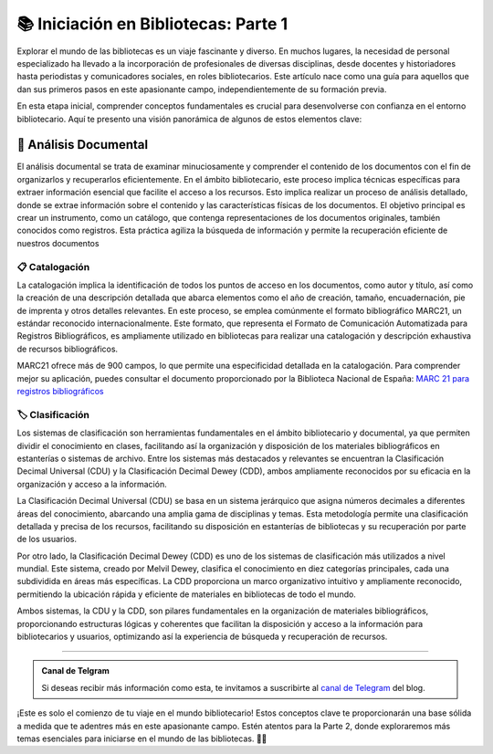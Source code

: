.. post:: Nov 15, 2023
   :tags: bibliotecas, catalogación, bibliotecología
   :category: Tendencias en Bibliotecas
   :author: Luis Enrique Lescano Borrego
   :exclude:

   Explorar el mundo de las bibliotecas es un viaje fascinante y diverso. En muchos lugares, la necesidad de personal especializado ha llevado a la incorporación de profesionales de diversas disciplinas, desde docentes y historiadores hasta periodistas y comunicadores sociales, en roles bibliotecarios.

.. meta::
    :description: Este artículo proporciona una guía introductoria sobre conceptos fundamentales en el ámbito bibliotecario, desde análisis documental hasta sistemas de clasificación.
    :keywords: bibliotecas, análisis documental, catalogación, clasificación, CDU, CCD, MARC21, biblioteconomía


*******************************************
📚 Iniciación en Bibliotecas: Parte 1
*******************************************
Explorar el mundo de las bibliotecas es un viaje fascinante y diverso. En muchos lugares, la necesidad de personal especializado ha llevado a la incorporación de profesionales de diversas disciplinas, desde docentes y historiadores hasta periodistas y comunicadores sociales, en roles bibliotecarios. Este artículo nace como una guía para aquellos que dan sus primeros pasos en este apasionante campo, independientemente de su formación previa.

En esta etapa inicial, comprender conceptos fundamentales es crucial para desenvolverse con confianza en el entorno bibliotecario. Aquí te presento una visión panorámica de algunos de estos elementos clave:

========================
📑 Análisis Documental
========================
El análisis documental se trata de examinar minuciosamente y comprender el contenido de los documentos con el fin de organizarlos y recuperarlos eficientemente. En el ámbito bibliotecario, este proceso implica técnicas específicas para extraer información esencial que facilite el acceso a los recursos. Esto implica realizar un proceso de análisis detallado, donde se extrae información sobre el contenido y las características físicas de los documentos. El objetivo principal es crear un instrumento, como un catálogo, que contenga representaciones de los documentos originales, también conocidos como registros. Esta práctica agiliza la búsqueda de información y permite la recuperación eficiente de nuestros documentos

----------------------
📋 Catalogación
----------------------
La catalogación implica la identificación de todos los puntos de acceso en los documentos, como autor y título, así como la creación de una descripción detallada que abarca elementos como el año de creación, tamaño, encuadernación, pie de imprenta y otros detalles relevantes. En este proceso, se emplea comúnmente el formato bibliográfico MARC21, un estándar reconocido internacionalmente. Este formato, que representa el Formato de Comunicación Automatizada para Registros Bibliográficos, es ampliamente utilizado en bibliotecas para realizar una catalogación y descripción exhaustiva de recursos bibliográficos.

MARC21 ofrece más de 900 campos, lo que permite una especificidad detallada en la catalogación. Para comprender mejor su aplicación, puedes consultar el documento proporcionado por la Biblioteca Nacional de España: `MARC 21 para registros bibliográficos <https://www.bne.es/export/sites/BNWEB1/webdocs/Inicio/Perfiles/Bibliotecarios/MARC21_registros-bibliograficos.pdf>`_

--------------------------
🏷️ Clasificación
--------------------------
Los sistemas de clasificación son herramientas fundamentales en el ámbito bibliotecario y documental, ya que permiten dividir el conocimiento en clases, facilitando así la organización y disposición de los materiales bibliográficos en estanterías o sistemas de archivo. Entre los sistemas más destacados y relevantes se encuentran la Clasificación Decimal Universal (CDU) y la Clasificación Decimal Dewey (CDD), ambos ampliamente reconocidos por su eficacia en la organización y acceso a la información.

La Clasificación Decimal Universal (CDU) se basa en un sistema jerárquico que asigna números decimales a diferentes áreas del conocimiento, abarcando una amplia gama de disciplinas y temas. Esta metodología permite una clasificación detallada y precisa de los recursos, facilitando su disposición en estanterías de bibliotecas y su recuperación por parte de los usuarios.

Por otro lado, la Clasificación Decimal Dewey (CDD) es uno de los sistemas de clasificación más utilizados a nivel mundial. Este sistema, creado por Melvil Dewey, clasifica el conocimiento en diez categorías principales, cada una subdividida en áreas más específicas. La CDD proporciona un marco organizativo intuitivo y ampliamente reconocido, permitiendo la ubicación rápida y eficiente de materiales en bibliotecas de todo el mundo.

Ambos sistemas, la CDU y la CDD, son pilares fundamentales en la organización de materiales bibliográficos, proporcionando estructuras lógicas y coherentes que facilitan la disposición y acceso a la información para bibliotecarios y usuarios, optimizando así la experiencia de búsqueda y recuperación de recursos.

-----------------------------------------------------------------------

.. admonition:: Canal de Telgram
    
    Si deseas recibir más información como esta, te invitamos a suscribirte al `canal de Telegram <https://t.me/+gn-TA7UDnBliNmEx>`_ del blog.

¡Este es solo el comienzo de tu viaje en el mundo bibliotecario! Estos conceptos clave te proporcionarán una base sólida a medida que te adentres más en este apasionante campo. Estén atentos para la Parte 2, donde exploraremos más temas esenciales para iniciarse en el mundo de las bibliotecas. 📖✨
